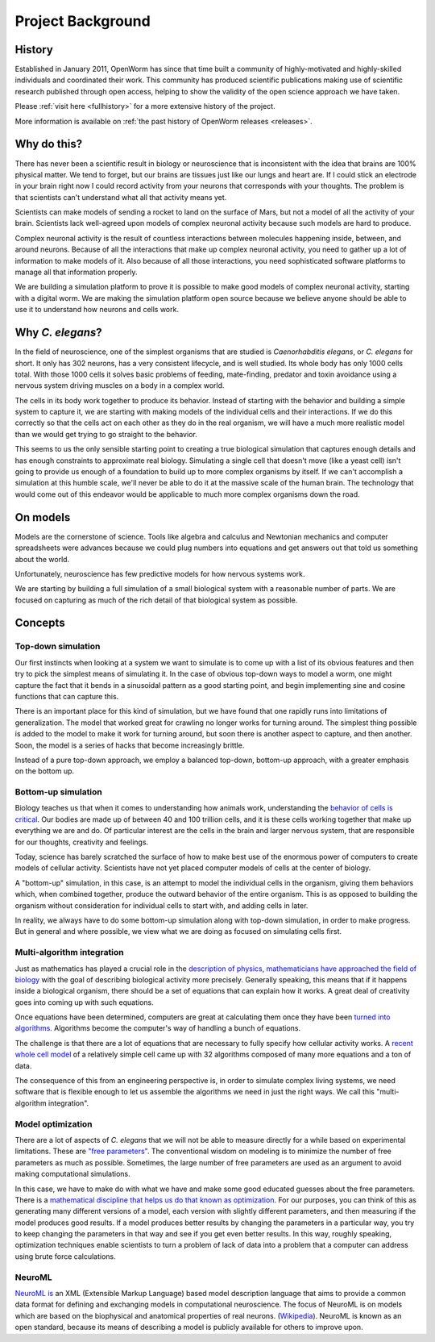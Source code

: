 ******************
Project Background
******************

History
=======
Established in January 2011, OpenWorm has since that time built a community of highly-motivated
and highly-skilled individuals and coordinated their work. This community has produced scientific publications
making use of scientific research published through open access, helping to show the validity of the open science
approach we have taken.

Please :ref:`visit here <fullhistory>` for a more extensive history of the project.

More information is available on :ref:`the past history of OpenWorm releases <releases>`.



Why do this?
============
There has never been a scientific result in biology or neuroscience that is inconsistent with the idea that
brains are 100% physical matter. We tend to forget, but our brains are tissues just like our lungs and heart are.
If I could stick an electrode in your brain right now I could record activity from your neurons that corresponds
with your thoughts. The problem is that scientists can't understand what all that activity means yet.

Scientists can make models of sending a rocket to land on the surface of Mars, but not a model of all the activity
of your brain. Scientists lack well-agreed upon models of complex neuronal activity because such models are hard to
produce.

Complex neuronal activity is the result of countless interactions between molecules happening inside, between, and
around neurons. Because of all the interactions that make up complex neuronal activity, you need to gather up a
lot of information to make models of it. Also because of all those interactions, you need sophisticated software
platforms to manage all that information properly.

We are building a simulation platform to prove it is possible to make good models of complex neuronal activity,
starting with a digital worm. We are making the simulation platform open source because we believe anyone should be
able to use it to understand how neurons and cells work.

Why *C. elegans*?
=================
In the field of neuroscience, one of the simplest organisms that are studied is *Caenorhabditis elegans*, or
*C. elegans* for short. It only has 302 neurons, has a very consistent lifecycle, and is well studied. Its whole
body has only 1000 cells total. With those 1000 cells it solves basic problems of feeding, mate-finding, predator
and toxin avoidance using a nervous system driving muscles on a body in a complex world.

The cells in its body work together to produce its behavior. Instead of starting with the behavior and building
a simple system to capture it, we are starting with making models of the individual cells and their interactions.
If we do this correctly so that the cells act on each other as they do in the real organism, we will have a much
more realistic model than we would get trying to go straight to the behavior.

This seems to us the only sensible starting point to creating a true biological simulation that captures enough
details and has enough constraints to approximate real biology. Simulating a single cell that doesn't move
(like a yeast cell) isn't going to provide us enough of a foundation to build up to more complex organisms by
itself. If we can't accomplish a simulation at this humble scale, we'll never be able to do it at the massive
scale of the human brain. The technology that would come out of this endeavor would be applicable to much more
complex organisms down the road.

On models
=========
Models are the cornerstone of science. Tools like algebra and calculus and Newtonian mechanics and computer
spreadsheets were advances because we could plug numbers into equations and get answers out that told us something
about the world.

Unfortunately, neuroscience has few predictive models for how nervous systems work.

We are starting by building a full simulation of a small biological system with a reasonable number of parts. We
are focused on capturing as much of the rich detail of that biological system as possible.


Concepts
========

Top-down simulation
-------------------

Our first instincts when looking at a system we want to simulate is to come up with a list of its obvious features
and then try to pick the simplest means of simulating it.  In the case of obvious top-down ways to model a worm,
one might capture the fact that it bends in a sinusoidal pattern as a good starting point, and begin implementing
sine and cosine functions that can capture this.

There is an important place for this kind of simulation, but we have found that one rapidly runs into limitations
of generalization.  The model that worked great for crawling no longer works for turning around.  The simplest
thing possible is added to the model to make it work for turning around, but soon there is another aspect to
capture, and then another.  Soon, the model is a series of hacks that become increasingly brittle.

Instead of a pure top-down approach, we employ a balanced top-down, bottom-up approach, with a greater emphasis
on the bottom up.

Bottom-up simulation
--------------------

Biology teaches us that when it comes to understanding how animals work, understanding the
`behavior of cells is critical <http://en.wikipedia.org/wiki/Cell_biology>`_.
Our bodies are made up of between 40 and 100 trillion cells, and it is these cells working
together that make up everything we are and do.  Of particular interest are the cells in the
brain and larger nervous system, that are responsible for our thoughts, creativity and feelings.

Today, science has barely scratched the surface of how to make best use of the enormous power of computers
to create models of cellular activity.  Scientists have not yet placed computer models of cells at the center
of biology.

A "bottom-up" simulation, in this case, is an attempt to model the individual cells in the organism, giving
them behaviors which, when combined together, produce the outward behavior of the entire organism.  This is as
opposed to building the organism without consideration for individual cells to start with, and adding cells in later.

In reality, we always have to do some bottom-up simulation along with top-down simulation, in order to make progress.
But in general and where possible, we view what we are doing as focused on simulating cells first.

Multi-algorithm integration
---------------------------

Just as mathematics has played a crucial role in the `description of physics <http://en.wikipedia.org/wiki/Mathematical_physics>`_,
`mathematicians have approached the field of biology <http://en.wikipedia.org/wiki/Mathematical_and_theoretical_biology>`_
with the goal of describing biological activity more precisely.  Generally speaking, this means that if it happens
inside a biological organism, there should be a set of equations that can explain how it works.  A great deal of
creativity goes into coming up with such equations.

Once equations have been determined, computers are great at calculating them once they have been
`turned into algorithms <http://en.wikipedia.org/wiki/Algorithm>`_.  Algorithms become the computer's way of
handling a bunch of equations.

The challenge is that there are a lot of equations that are necessary to fully specify how cellular activity works.
A `recent whole cell model <https://simtk.org/home/wholecell>`_ of a relatively simple cell came up with 32 algorithms
composed of many more equations and a ton of data.

The consequence of this from an engineering perspective is, in order to simulate complex living systems,
we  need software that is flexible enough to let us assemble the algorithms we need in just the right ways.
We call this "multi-algorithm integration".

Model optimization
------------------

There are a lot of aspects of *C. elegans* that we will not be able to measure directly for a while based
on experimental limitations.  These are `"free parameters" <http://en.wikipedia.org/wiki/Free_parameter>`_.
The conventional wisdom on modeling is to minimize the number of free parameters as much as possible.
Sometimes, the large number of free parameters are used as an argument to avoid making computational simulations.

In this case, we have to make do with what we have and make some good educated guesses about the free parameters.
There is a `mathematical discipline that helps us do that known as optimization
<http://en.wikipedia.org/wiki/Mathematical_optimization>`_.  For our purposes, you can think of this as generating
many different versions of a model, each version with slightly different parameters, and then measuring if the
model produces good results.  If a model produces better results by changing the parameters in a particular way,
you try to keep changing the parameters in that way and see if you get even better results.  In this way,
roughly speaking, optimization techniques enable scientists to turn a problem of lack of data into a problem
that a computer can address using brute force calculations.

NeuroML
-------

`NeuroML is <http://en.wikipedia.org/wiki/NeuroML>`_ an XML (Extensible Markup Language) based model description
language that aims to provide a common data format for defining and exchanging models in computational neuroscience.
The focus of NeuroML is on models which are based on the biophysical and anatomical properties of real neurons.
(`Wikipedia <http://en.wikipedia.org/wiki/NeuroML>`_).
NeuroML is known as an open standard, because its means of describing a model is publicly available for
others to improve upon.
